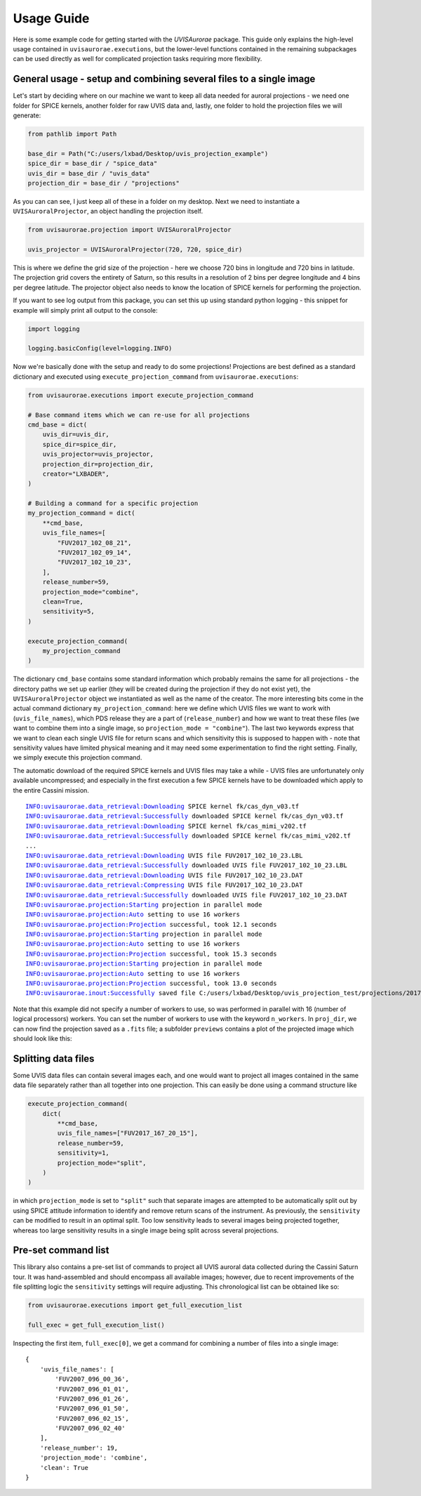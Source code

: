 Usage Guide
===========

Here is some example code for getting started with the `UVISAurorae` package. This guide only explains the high-level
usage contained in ``uvisaurorae.executions``, but the lower-level functions contained in the remaining subpackages
can be used directly as well for complicated projection tasks requiring more flexibility.

General usage - setup and combining several files to a single image
-------------------------------------------------------------------

Let's start by deciding where on our machine we want to
keep all data needed for auroral projections - we need one folder for SPICE kernels, another folder for raw UVIS data
and, lastly, one folder to hold the projection files we will generate:

.. code:: python

    from pathlib import Path

    base_dir = Path("C:/users/lxbad/Desktop/uvis_projection_example")
    spice_dir = base_dir / "spice_data"
    uvis_dir = base_dir / "uvis_data"
    projection_dir = base_dir / "projections"

As you can can see, I just keep all of these in a folder on my desktop. Next we need to instantiate a
``UVISAuroralProjector``, an object handling the projection itself.

.. code:: python

    from uvisaurorae.projection import UVISAuroralProjector

    uvis_projector = UVISAuroralProjector(720, 720, spice_dir)


This is where we define the grid size of the projection - here we choose 720 bins in longitude and 720 bins in latitude.
The projection grid covers the entirety of Saturn, so this results in a resolution of 2 bins per degree longitude and 4
bins per degree latitude. The projector object also needs to know the location of SPICE kernels for performing the
projection.

If you want to see log output from this package, you can set this up using standard python logging - this snippet for
example will simply print all output to the console:

.. code:: python

    import logging

    logging.basicConfig(level=logging.INFO)

Now we're basically done with the setup and ready to do some projections! Projections are best defined as a standard
dictionary and executed using ``execute_projection_command`` from ``uvisaurorae.executions``:

.. code:: python

    from uvisaurorae.executions import execute_projection_command

    # Base command items which we can re-use for all projections
    cmd_base = dict(
        uvis_dir=uvis_dir,
        spice_dir=spice_dir,
        uvis_projector=uvis_projector,
        projection_dir=projection_dir,
        creator="LXBADER",
    )

    # Building a command for a specific projection
    my_projection_command = dict(
        **cmd_base,
        uvis_file_names=[
            "FUV2017_102_08_21",
            "FUV2017_102_09_14",
            "FUV2017_102_10_23",
        ],
        release_number=59,
        projection_mode="combine",
        clean=True,
        sensitivity=5,
    )

    execute_projection_command(
        my_projection_command
    )

The dictionary ``cmd_base`` contains some standard information which probably remains the same for all projections -
the directory paths we set up earlier (they will be created during the projection if they do not exist yet), the
``UVISAuroralProjector`` object we instantiated as well as the name of the creator. The more interesting bits come in
the actual command dictionary ``my_projection_command``: here we define which UVIS files we want to work with
(``uvis_file_names``), which PDS release they are a part of (``release_number``) and how we want to treat these files
(we want to combine them into a single image, so ``projection_mode = "combine"``). The last two keywords express that
we want to clean each single UVIS file for return scans and which sensitivity this is supposed to happen with - note
that sensitivity values have limited physical meaning and it may need some experimentation to find the right setting.
Finally, we simply execute this projection command.

The automatic download of the required SPICE kernels and UVIS files may take a while - UVIS files are unfortunately only
available uncompressed; and especially in the first execution a few SPICE kernels have to be downloaded which apply to
the entire Cassini mission.

.. parsed-literal::
    INFO:uvisaurorae.data_retrieval:Downloading SPICE kernel fk/cas_dyn_v03.tf
    INFO:uvisaurorae.data_retrieval:Successfully downloaded SPICE kernel fk/cas_dyn_v03.tf
    INFO:uvisaurorae.data_retrieval:Downloading SPICE kernel fk/cas_mimi_v202.tf
    INFO:uvisaurorae.data_retrieval:Successfully downloaded SPICE kernel fk/cas_mimi_v202.tf
    ...
    INFO:uvisaurorae.data_retrieval:Downloading UVIS file FUV2017_102_10_23.LBL
    INFO:uvisaurorae.data_retrieval:Successfully downloaded UVIS file FUV2017_102_10_23.LBL
    INFO:uvisaurorae.data_retrieval:Downloading UVIS file FUV2017_102_10_23.DAT
    INFO:uvisaurorae.data_retrieval:Compressing UVIS file FUV2017_102_10_23.DAT
    INFO:uvisaurorae.data_retrieval:Successfully downloaded UVIS file FUV2017_102_10_23.DAT
    INFO:uvisaurorae.projection:Starting projection in parallel mode
    INFO:uvisaurorae.projection:Auto setting to use 16 workers
    INFO:uvisaurorae.projection:Projection successful, took 12.1 seconds
    INFO:uvisaurorae.projection:Starting projection in parallel mode
    INFO:uvisaurorae.projection:Auto setting to use 16 workers
    INFO:uvisaurorae.projection:Projection successful, took 15.3 seconds
    INFO:uvisaurorae.projection:Starting projection in parallel mode
    INFO:uvisaurorae.projection:Auto setting to use 16 workers
    INFO:uvisaurorae.projection:Projection successful, took 13.0 seconds
    INFO:uvisaurorae.inout:Successfully saved file C:/users/lxbad/Desktop/uvis_projection_test/projections/2017_102T08_21_12.fits

Note that this example did not specify a number of workers to use, so was performed in parallel with 16 (number of
logical processors) workers. You can set the number of workers to use with the keyword ``n_workers``. In ``proj_dir``,
we can now find the projection saved as a ``.fits`` file; a subfolder ``previews`` contains a plot of the projected
image which should look like this:

.. image:: img/2017_102T08_21_12.png
    :alt: Plot of projected Cassini-UVIS auroral image from 2017-102
    :width: 70%


Splitting data files
--------------------

Some UVIS data files can contain several images each, and one would want to project all images contained in the same
data file separately rather than all together into one projection. This can easily be done using a command structure
like

.. code:: python

    execute_projection_command(
        dict(
            **cmd_base,
            uvis_file_names=["FUV2017_167_20_15"],
            release_number=59,
            sensitivity=1,
            projection_mode="split",
        )
    )

in which ``projection_mode`` is set to ``"split"`` such that separate images are attempted to be automatically split out
by using SPICE attitude information to identify and remove return scans of the instrument. As previously, the
``sensitivity`` can be modified to result in an optimal split. Too low sensitivity leads to several images being
projected together, whereas too large sensitivity results in a single image being split across several projections.

.. image:: img/2017_167T20_15_23.png
    :alt: Plot of projected Cassini-UVIS auroral image from 2017-167
    :width: 45%
.. image:: img/2017_167T20_46_19.png
    :alt: Plot of projected Cassini-UVIS auroral image from 2017-167
    :width: 45%


Pre-set command list
--------------------

This library also contains a pre-set list of commands to project all UVIS auroral data collected during the Cassini
Saturn tour. It was hand-assembled and should encompass all available images; however, due to recent improvements of the
file splitting logic the ``sensitivity`` settings will require adjusting. This chronological list can be obtained
like so:

.. code:: python

    from uvisaurorae.executions import get_full_execution_list

    full_exec = get_full_execution_list()

Inspecting the first item, ``full_exec[0]``, we get a command for combining a number of files into a single image:

.. parsed-literal::
    {
        'uvis_file_names': [
            'FUV2007_096_00_36',
            'FUV2007_096_01_01',
            'FUV2007_096_01_26',
            'FUV2007_096_01_50',
            'FUV2007_096_02_15',
            'FUV2007_096_02_40'
        ],
        'release_number': 19,
        'projection_mode': 'combine',
        'clean': True
    }
